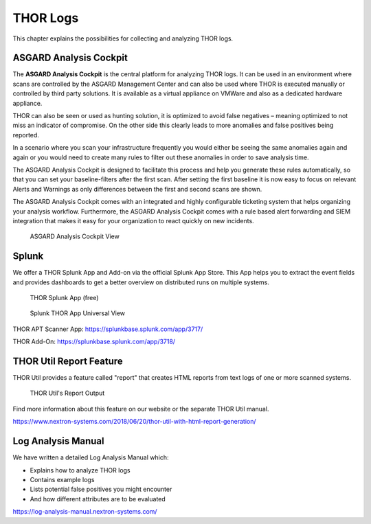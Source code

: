 .. Index:: THOR Logs

THOR Logs
=========

This chapter explains the possibilities for collecting and analyzing
THOR logs.

ASGARD Analysis Cockpit
-----------------------

The **ASGARD Analysis Cockpit** is the central platform for analyzing THOR logs. It
can be used in an environment where scans are controlled by the ASGARD
Management Center and can also be used where THOR is executed manually
or controlled by third party solutions. It is available as a virtual
appliance on VMWare and also as a dedicated hardware appliance.

THOR can also be seen or used as hunting solution, it is optimized to
avoid false negatives – meaning optimized to not miss an indicator of
compromise. On the other side this clearly leads to more anomalies and
false positives being reported.

In a scenario where you scan your infrastructure frequently you would
either be seeing the same anomalies again and again or you would need to
create many rules to filter out these anomalies in order to save
analysis time.

The ASGARD Analysis Cockpit is designed to facilitate this process and help you
generate these rules automatically, so that you can set your
baseline-filters after the first scan. After setting the first baseline
it is now easy to focus on relevant Alerts and Warnings as only
differences between the first and second scans are shown.

The ASGARD Analysis Cockpit comes with an integrated and highly configurable
ticketing system that helps organizing your analysis workflow.
Furthermore, the ASGARD Analysis Cockpit comes with a rule based alert
forwarding and SIEM integration that makes it easy for your organization
to react quickly on new incidents.

.. figure:: ../images/analysis_cockpit.png
   :alt: ASGARD Analysis Cockpit View

   ASGARD Analysis Cockpit View

Splunk
------

We offer a THOR Splunk App and Add-on via the official Splunk App Store.
This App helps you to extract the event fields and provides dashboards
to get a better overview on distributed runs on multiple systems.

.. figure:: ../images/image15.png
   :alt: THOR Splunk App (free)

   THOR Splunk App (free)

.. figure:: ../images/image16.png
   :alt: Splunk THOR App Universal View

   Splunk THOR App Universal View

THOR APT Scanner App: https://splunkbase.splunk.com/app/3717/

THOR Add-On: https://splunkbase.splunk.com/app/3718/

THOR Util Report Feature
------------------------

THOR Util provides a feature called "report" that creates HTML reports
from text logs of one or more scanned systems.

.. figure:: ../images/thor-util-report.png
   :alt: THOR Util's Report Output

   THOR Util's Report Output

Find more information about this feature on our website or the separate
THOR Util manual.

https://www.nextron-systems.com/2018/06/20/thor-util-with-html-report-generation/

Log Analysis Manual
-------------------

We have written a detailed Log Analysis Manual which:

* Explains how to analyze THOR logs
* Contains example logs
* Lists potential false positives you might encounter
* And how different attributes are to be evaluated

https://log-analysis-manual.nextron-systems.com/
